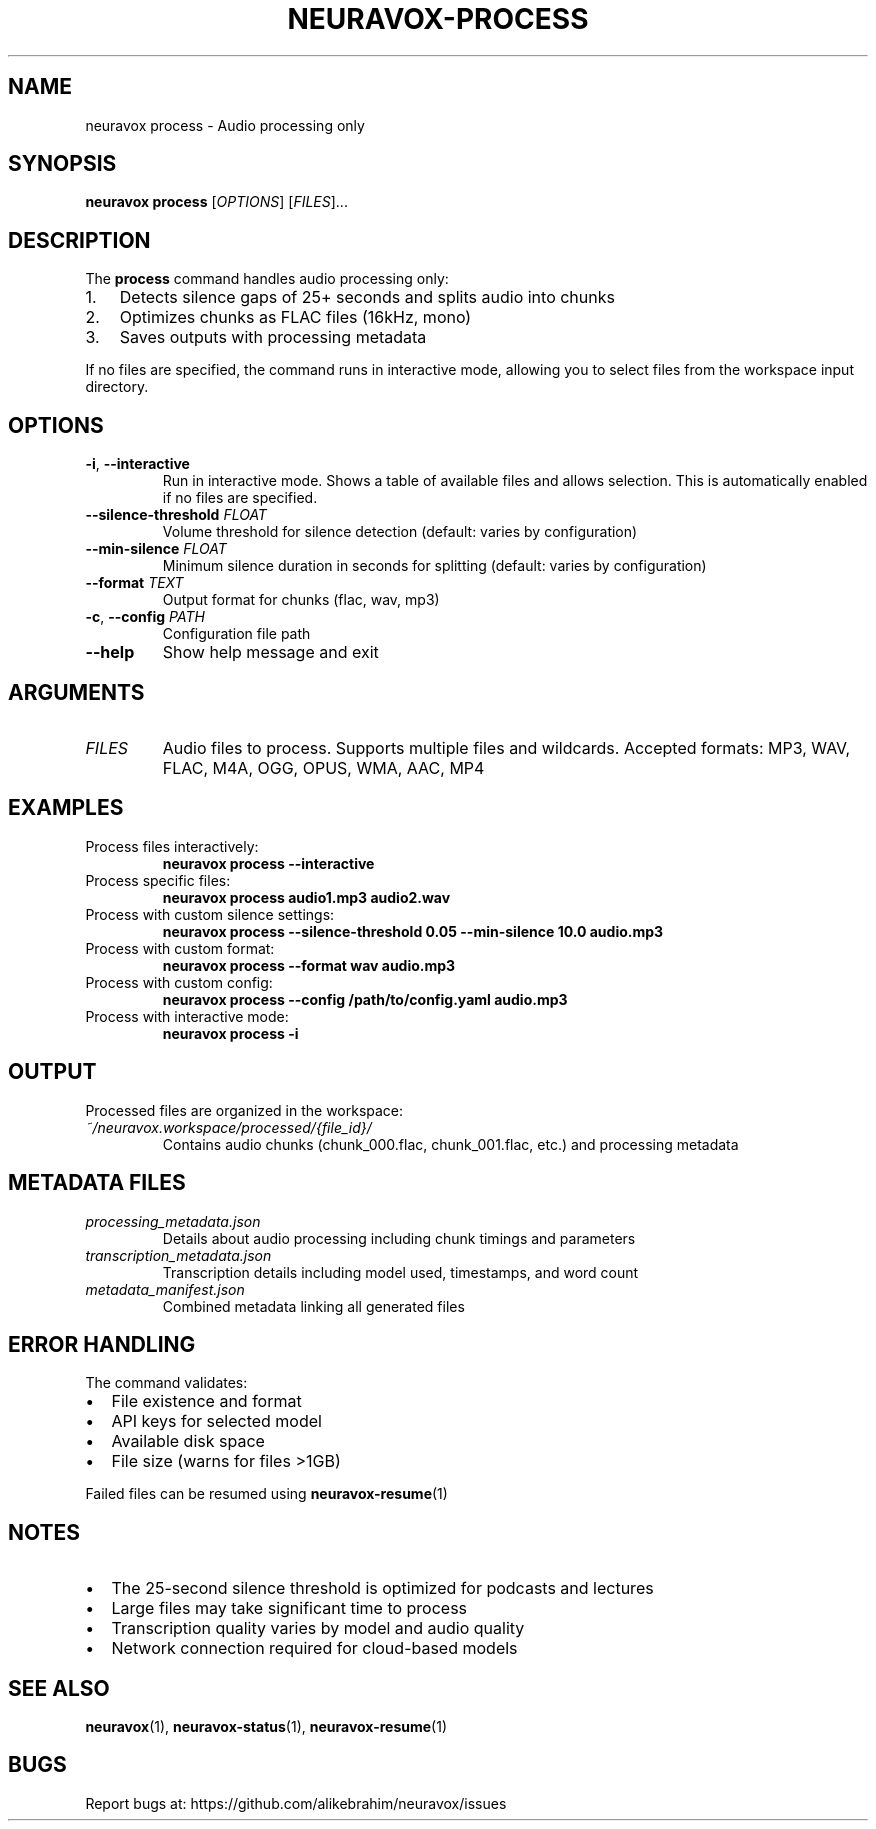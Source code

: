 .TH NEURAVOX-PROCESS 1 "January 2025" "Version 1.0.0" "Neuravox"
.SH NAME
neuravox process \- Audio processing only
.SH SYNOPSIS
.B neuravox process
[\fIOPTIONS\fR] [\fIFILES\fR]...
.SH DESCRIPTION
The
.B process
command handles audio processing only:
.IP 1. 3
Detects silence gaps of 25+ seconds and splits audio into chunks
.IP 2. 3
Optimizes chunks as FLAC files (16kHz, mono)
.IP 3. 3
Saves outputs with processing metadata
.PP
If no files are specified, the command runs in interactive mode, allowing you to select
files from the workspace input directory.
.SH OPTIONS
.TP
.BR \-i ", " \-\-interactive
Run in interactive mode. Shows a table of available files and allows selection.
This is automatically enabled if no files are specified.
.TP
.BR \-\-silence\-threshold " \fIFLOAT\fR"
Volume threshold for silence detection (default: varies by configuration)
.TP
.BR \-\-min\-silence " \fIFLOAT\fR"
Minimum silence duration in seconds for splitting (default: varies by configuration)
.TP
.BR \-\-format " \fITEXT\fR"
Output format for chunks (flac, wav, mp3)
.TP
.BR \-c ", " \-\-config " \fIPATH\fR"
Configuration file path
.TP
.BR \-\-help
Show help message and exit
.SH ARGUMENTS
.TP
.I FILES
Audio files to process. Supports multiple files and wildcards.
Accepted formats: MP3, WAV, FLAC, M4A, OGG, OPUS, WMA, AAC, MP4
.SH EXAMPLES
.TP
Process files interactively:
.B neuravox process --interactive
.TP
Process specific files:
.B neuravox process audio1.mp3 audio2.wav
.TP
Process with custom silence settings:
.B neuravox process --silence-threshold 0.05 --min-silence 10.0 audio.mp3
.TP
Process with custom format:
.B neuravox process --format wav audio.mp3
.TP
Process with custom config:
.B neuravox process --config /path/to/config.yaml audio.mp3
.TP
Process with interactive mode:
.B neuravox process -i
.SH OUTPUT
Processed files are organized in the workspace:
.TP
.I ~/neuravox.workspace/processed/{file_id}/
Contains audio chunks (chunk_000.flac, chunk_001.flac, etc.) and processing metadata
.SH METADATA FILES
.TP
.I processing_metadata.json
Details about audio processing including chunk timings and parameters
.TP
.I transcription_metadata.json
Transcription details including model used, timestamps, and word count
.TP
.I metadata_manifest.json
Combined metadata linking all generated files
.SH ERROR HANDLING
The command validates:
.IP \(bu 2
File existence and format
.IP \(bu 2
API keys for selected model
.IP \(bu 2
Available disk space
.IP \(bu 2
File size (warns for files >1GB)
.PP
Failed files can be resumed using
.BR neuravox-resume (1)
.SH NOTES
.IP \(bu 2
The 25-second silence threshold is optimized for podcasts and lectures
.IP \(bu 2
Large files may take significant time to process
.IP \(bu 2
Transcription quality varies by model and audio quality
.IP \(bu 2
Network connection required for cloud-based models
.SH SEE ALSO
.BR neuravox (1),
.BR neuravox-status (1),
.BR neuravox-resume (1)
.SH BUGS
Report bugs at: https://github.com/alikebrahim/neuravox/issues